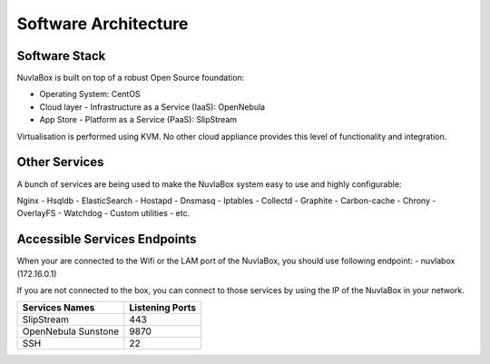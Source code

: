 
Software Architecture
=====================

Software Stack
--------------

NuvlaBox is built on top of a robust Open Source foundation:

- Operating System: CentOS
- Cloud layer - Infrastructure as a Service (IaaS): OpenNebula
- App Store - Platform as a Service (PaaS): SlipStream

Virtualisation is performed using KVM. No other cloud appliance provides this level of functionality and integration.

Other Services
--------------

A bunch of services are being used to make the NuvlaBox system easy to use and highly configurable:

Nginx - Hsqldb - ElasticSearch - Hostapd - Dnsmasq - Iptables - Collectd - Graphite - Carbon-cache - Chrony
- OverlayFS - Watchdog - Custom utilities - etc.

Accessible Services Endpoints
-----------------------------

When your are connected to the Wifi or the LAM port of the NuvlaBox, you should use following endpoint:
- nuvlabox (172.16.0.1)

If you are not connected to the box, you can connect to those services by using the IP of the NuvlaBox in your network.

===================  ================
Services Names       Listening Ports
===================  ================
SlipStream           443
OpenNebula Sunstone  9870
SSH                  22
===================  ================